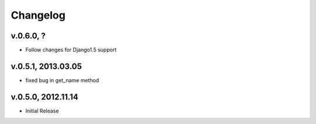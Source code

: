 .. _changelog:

Changelog
+++++++++

v.0.6.0, ?
==========

* Follow changes for Django1.5 support

v.0.5.1, 2013.03.05
===================

* fixed bug in get_name method

v.0.5.0, 2012.11.14
===================

* Initial Release
